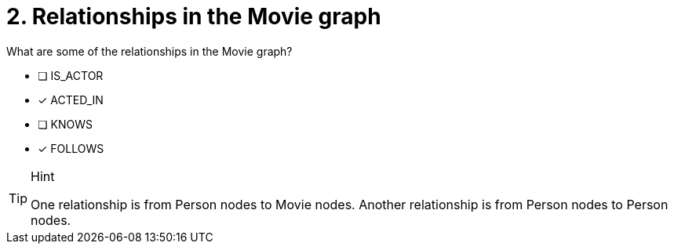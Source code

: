 [.question,role=multiple_choice]
= 2. Relationships in the Movie graph

What are some of the relationships in the Movie graph?

 * [ ] IS_ACTOR
 * [x] ACTED_IN
 * [ ] KNOWS
 * [x] FOLLOWS

[TIP,role=hint]
.Hint
====
One relationship is from Person nodes to Movie nodes. Another relationship is from Person nodes to Person nodes.
====